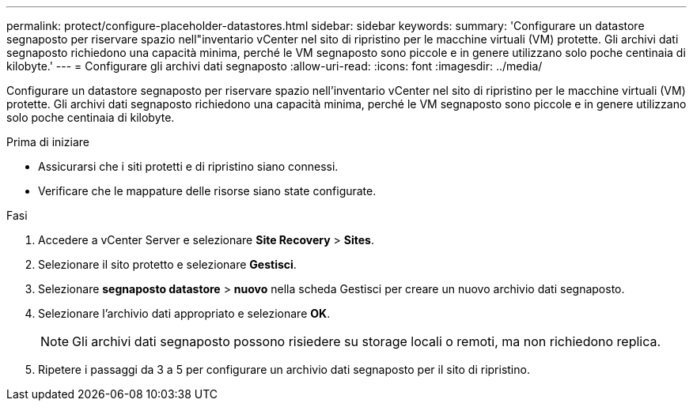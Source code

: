 ---
permalink: protect/configure-placeholder-datastores.html 
sidebar: sidebar 
keywords:  
summary: 'Configurare un datastore segnaposto per riservare spazio nell"inventario vCenter nel sito di ripristino per le macchine virtuali (VM) protette.  Gli archivi dati segnaposto richiedono una capacità minima, perché le VM segnaposto sono piccole e in genere utilizzano solo poche centinaia di kilobyte.' 
---
= Configurare gli archivi dati segnaposto
:allow-uri-read: 
:icons: font
:imagesdir: ../media/


[role="lead"]
Configurare un datastore segnaposto per riservare spazio nell'inventario vCenter nel sito di ripristino per le macchine virtuali (VM) protette.  Gli archivi dati segnaposto richiedono una capacità minima, perché le VM segnaposto sono piccole e in genere utilizzano solo poche centinaia di kilobyte.

.Prima di iniziare
* Assicurarsi che i siti protetti e di ripristino siano connessi.
* Verificare che le mappature delle risorse siano state configurate.


.Fasi
. Accedere a vCenter Server e selezionare *Site Recovery* > *Sites*.
. Selezionare il sito protetto e selezionare *Gestisci*.
. Selezionare *segnaposto datastore* > *nuovo* nella scheda Gestisci per creare un nuovo archivio dati segnaposto.
. Selezionare l'archivio dati appropriato e selezionare *OK*.
+

NOTE: Gli archivi dati segnaposto possono risiedere su storage locali o remoti, ma non richiedono replica.

. Ripetere i passaggi da 3 a 5 per configurare un archivio dati segnaposto per il sito di ripristino.

